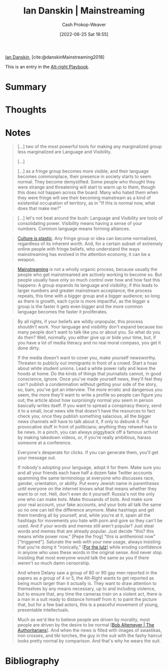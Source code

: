 :PROPERTIES:
:ROAM_REFS: [cite:@danskinMainstreaming2018]
:ID:       de73d179-937a-4d95-9c1b-0ea865d0e469
:LAST_MODIFIED: [2023-09-05 Tue 20:19]
:END:
#+title: Ian Danskin | Mainstreaming
#+hugo_custom_front_matter: :slug "de73d179-937a-4d95-9c1b-0ea865d0e469"
#+author: Cash Prokop-Weaver
#+date: [2022-06-25 Sat 18:55]
#+filetags: :reference:
 
[[id:2e66d444-9a3a-4ed3-8fac-210bb61933fb][Ian Danskin]], [cite:@danskinMainstreaming2018]

This is an entry in the [[id:913d6ace-03ac-4d34-ae92-5bd8a519236c][Alt-right Playbook]].

* Summary
* Thoughts
* Notes

#+begin_quote
[...] two of the most powerful tools for making any marginalized group less marginalized are Language and Visibility.

[...]

[...] as a fringe group becomes more visible, and their language becomes commonplace, their presence in society starts to seem normal.  They become demystified. Some people who thought they were strange and threatening will start to warm up to them, though this does not happen across the board. Many who hated them when they were fringe will see their becoming mainstream as a kind of existential occupation of territory, as in "If this is normal now, what does that make me?"
#+end_quote

#+begin_quote
[...] let's not beat around the bush: Language and Visibility are tools of consolidating power. Visibility means having a sense of your numbers. Common language means forming alliances.
#+end_quote

#+begin_quote
[[id:850e06b8-b739-462f-a2e9-5878a827dd12][Culture is plastic]]. Any fringe group or idea can become normalized, regardless of its inherent worth. And, for a certain subset of extremely online people with fringe beliefs, who understand the ways mainstreaming has evolved in the attention economy, it can be a weapon.
#+end_quote

#+begin_quote
[[id:111a6e96-cead-445c-8061-2b7498d7f9a3][Mainstreaming]] is not a wholly organic process, because usually the people who get mainstreamed are actively working to become so. But people usually have only so much control over how and how fast this happens: A group expands its language and visibility; if this leads to larger numbers and greater mainstream acceptance, the process repeats, this time with a bigger group and a bigger audience; so long as there is growth, each cycle is more impactful, as the bigger a group is the faster it gets even bigger and the more common language becomes the faster it proliferates.
#+end_quote

#+begin_quote
By all rights, if your beliefs are wildly unpopular, this process shouldn't work. Your language and visibility don't expand because too many people don't want to talk like you or about you. So what do you do then? Well, normally, you either give up or bide your time, but, if you have a lot of media literacy and no real moral compass, you get it done dirty.

If the media doesn't want to cover you, make yourself newsworthy. Threaten to publicly out immigrants in front of a crowd. Start a hoax about white student unions. Lead a white power rally and leave the hoods at home. Do the kinds of things that journalists cannot, in good conscience, ignore. Once you've made yourself news, they'll feel they can't publish a condemnation without getting your side of the story, so, bam, you've got an interview. The more erratic and dangerous you seem, the more they'll want to write a profile so people can figure you out; the article about how surprisingly normal you seem in person basically writes itself. If you want to spread a conspiracy theory, send it to a small, local news site that doesn't have the resources to fact check you; once they publish something salacious, all the bigger news channels will have to talk about it, if only to debunk it. Put provocative stuff in front of politicians; anything they retweet has to be news. In a pinch, you can always piggyback off a famous activist by making takedown videos, or, if you're really ambitious, harass someone at a conference.

Everyone's desperate for clicks. If you can generate them, you'll get your message out.

If nobody's adopting your language, adopt it for them. Make sure you and all your friends each have half a dozen fake Twitter accounts spamming the same terminology at everyone who discusses race, gender, orientation, or ability. Put every Jewish name in parentheses until everyone on the internet knows what that means whether they want to or not. Hell, don't even do it yourself: Russia's not the only one who can make bots. Make thousands of bots. And make sure your real account, your fake accounts, and your bots all talk the same so no one can tell the difference anymore. Make hashtags and get them trending all by yourself, and, while you're at it, spam all the hashtags for movements you hate with porn and gore so they can't be used. And if your words and memes still aren't popular? Just steal words and memes that are already popular. Just decide "this? this means white power now," [Pepe the frog] "this is antifeminist now" ["triggered"]. Saturate the web with your new usage, always insisting that you're doing it "ironically," [[[id:54072a82-9f61-443d-b51e-af74fc18e895][For the lulz]]] while eroding confidence in anyone who uses these words in the original sense. And never stop insisting that most everyone would talk the same as you if there weren't so much damn censorship.
#+end_quote

#+begin_quote
And where Delany saw a group of 80 or 90 gay men reported in the papers as a group of 4 or 5, the Alt-Right wants to get reported as being much larger than it actually is. They want to draw attention to themselves by any means necessary, up to and including violence, but to ensure that, any time the cameras train on a violent act, there is a man in a suit ready to distance himself from it; to paint the picture that, but for a few bad actors, this is a peaceful movement of young, presentable intellectuals.
#+end_quote

#+begin_quote
Much as we'd like to believe people are driven by morality, most people are driven by the desire to be normal [[[id:9e3242c4-62f4-4863-8368-8a4b160c1e76][Bob Altemeyer | The Authoritarians]]]. And when the news is filled with images of swastikas, iron crosses, and tiki torches, the guy in the suit with the fashy haircut looks pretty normal by comparison. And that's why he wears the suit.
#+end_quote


* Flashcards :noexport:
:PROPERTIES:
:ANKI_DECK: Default
:END:
** [[id:111a6e96-cead-445c-8061-2b7498d7f9a3][Mainstreaming]]
* Bibliography
#+print_bibliography:

